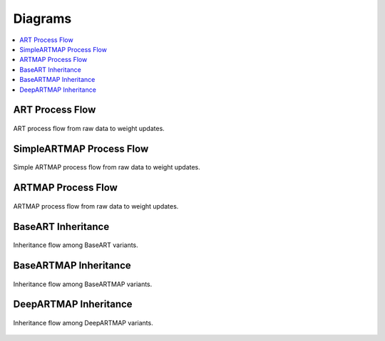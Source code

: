 Diagrams
========

.. contents::
   :local:
   :depth: 1

ART Process Flow
---------------

.. figure:: ../diagrams/basic-art-diagram.svg
   :name: basic-art-diagram
   :alt: ART process flowchart
   :align: center
   :width: 100%

   ART process flow from raw data to weight updates.

SimpleARTMAP Process Flow
----------------

.. figure:: ../diagrams/simple-artmap-diagram.svg
   :name: simple-artmap-diagram
   :alt: Simple ARTMAP process flowchart
   :align: center
   :width: 100%

   Simple ARTMAP process flow from raw data to weight updates.

ARTMAP Process Flow
----------------

.. figure:: ../diagrams/standard-artmap-diagram.svg
   :name: simple-artmap-diagram
   :alt: ARTMAP process flowchart
   :align: center
   :width: 100%

   ARTMAP process flow from raw data to weight updates.

BaseART Inheritance
------------

.. figure:: ../docs/diagrams/system-diagram-base-art.svg
   :name: fig-base-art-class-diagram
   :alt: BaseART class diagram
   :align: center
   :width: 100%

   Inheritance flow among BaseART variants.

BaseARTMAP Inheritance
------------

.. figure:: ../docs/diagrams/system-diagram-base-artmap.svg
   :name: fig-base-artmap-class-diagram
   :alt: BaseARTMAP class diagram
   :align: center
   :width: 100%

   Inheritance flow among BaseARTMAP variants.


DeepARTMAP Inheritance
------------

.. figure:: ../docs/diagrams/system-diagram-deep-artmap.svg
   :name: fig-deep-artmap-class-diagram
   :alt: DeepARTMAP class diagram
   :align: center
   :width: 100%

   Inheritance flow among DeepARTMAP variants.